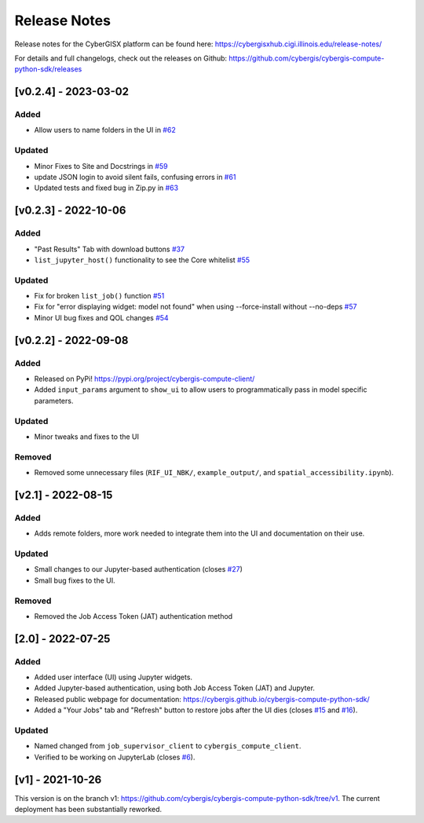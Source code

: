 Release Notes
=============

Release notes for the CyberGISX platform can be found here: `https://cybergisxhub.cigi.illinois.edu/release-notes/ <https://cybergisxhub.cigi.illinois.edu/release-notes/>`_

For details and full changelogs, check out the releases on Github: `https://github.com/cybergis/cybergis-compute-python-sdk/releases <https://github.com/cybergis/cybergis-compute-python-sdk/releases>`_

[v0.2.4] - 2023-03-02
---------------------

Added
^^^^^

* Allow users to name folders in the UI in `#62 <https://github.com/cybergis/cybergis-compute-python-sdk/pull/62>`_

Updated
^^^^^^^

* Minor Fixes to Site and Docstrings in `#59 <https://github.com/cybergis/cybergis-compute-python-sdk/pull/59>`_
* update JSON login to avoid silent fails, confusing errors in `#61 <https://github.com/cybergis/cybergis-compute-python-sdk/pull/61>`_
* Updated tests and fixed bug in Zip.py in `#63 <https://github.com/cybergis/cybergis-compute-python-sdk/pull/63>`_


[v0.2.3] - 2022-10-06
---------------------

Added
^^^^^

* "Past Results" Tab with download buttons `#37 <https://github.com/cybergis/cybergis-compute-python-sdk/pull/37>`_
* ``list_jupyter_host()`` functionality to see the Core whitelist `#55 <https://github.com/cybergis/cybergis-compute-python-sdk/pull/55>`_

Updated
^^^^^^^

* Fix for broken ``list_job()`` function `#51 <https://github.com/cybergis/cybergis-compute-python-sdk/pull/51>`_ 
* Fix for "error displaying widget: model not found" when using --force-install without --no-deps `#57 <https://github.com/cybergis/cybergis-compute-python-sdk/pull/57>`_ 
* Minor UI bug fixes and QOL changes `#54 <https://github.com/cybergis/cybergis-compute-python-sdk/pull/54>`_

[v0.2.2] - 2022-09-08
---------------------

Added
^^^^^

* Released on PyPi! `https://pypi.org/project/cybergis-compute-client/ <https://pypi.org/project/cybergis-compute-client/>`_
* Added ``input_params`` argument to ``show_ui`` to allow users to programmatically pass in model specific parameters.

Updated
^^^^^^^

* Minor tweaks and fixes to the UI

Removed
^^^^^^^

* Removed some unnecessary files (``RIF_UI_NBK/``, ``example_output/``, and ``spatial_accessibility.ipynb``).


[v2.1] - 2022-08-15
-------------------

Added
^^^^^

* Adds remote folders, more work needed to integrate them into the UI and documentation on their use.

Updated
^^^^^^^

* Small changes to our Jupyter-based authentication (closes `#27 <https://github.com/cybergis/cybergis-compute-python-sdk/issues/27>`_)
* Small bug fixes to the UI.

Removed
^^^^^^^

* Removed the Job Access Token (JAT) authentication method

[2.0] - 2022-07-25
------------------

Added
^^^^^

* Added user interface (UI) using Jupyter widgets.
* Added Jupyter-based authentication, using both Job Access Token (JAT) and Jupyter.
* Released public webpage for documentation: `https://cybergis.github.io/cybergis-compute-python-sdk/ <https://cybergis.github.io/cybergis-compute-python-sdk/>`_
* Added a "Your Jobs" tab and  "Refresh" button to restore jobs after the UI dies (closes `#15 <https://github.com/cybergis/cybergis-compute-python-sdk/issues/15>`_ and `#16 <https://github.com/cybergis/cybergis-compute-python-sdk/issues/16>`_).

Updated
^^^^^^^

* Named changed from ``job_supervisor_client`` to ``cybergis_compute_client``.
* Verified to be working on JupyterLab (closes `#6 <https://github.com/cybergis/cybergis-compute-python-sdk/issues/6>`_).


[v1] - 2021-10-26
-----------------

This version is on the branch v1: https://github.com/cybergis/cybergis-compute-python-sdk/tree/v1. The current deployment has been substantially reworked.